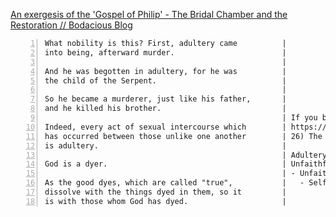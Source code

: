 #+BRAIN_PARENTS: index

[[https://mullikine.github.io/posts/gospel-of-philip/][An exergesis of the 'Gospel of Philip' - The Bridal Chamber and the Restoration // Bodacious Blog]]

#+BEGIN_SRC text -n :async :results verbatim code
  What nobility is this? First, adultery came          |
  into being, afterward murder.                        |
                                                       |
  And he was begotten in adultery, for he was          |
  the child of the Serpent.                            |
                                                       |
  So he became a murderer, just like his father,       |
  and he killed his brother.                           |
                                                       | If you believe Gospel of Mary:
  Indeed, every act of sexual intercourse which        | https://www.earlychristianwritings.com/gospelmary.html
  has occurred between those unlike one another        | 26) The Savior said There is no sin, but it is you who make sin when you do the things that are like the nature of adultery, which is called sin.
  is adultery.                                         |
                                                       | Adultery (unfaithfulness)
  God is a dyer.                                       | Unfaithfulness to what?
                                                       | - Unfaithful to:
  As the good dyes, which are called "true",           |   - Self, to God, to others
  dissolve with the things dyed in them, so it         |
  is with those whom God has dyed.                     |
#+END_SRC


